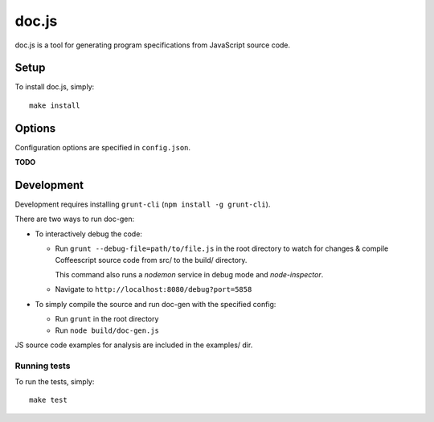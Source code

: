 ================================================================================
doc.js
================================================================================

doc.js is a tool for generating program specifications from JavaScript source
code.

Setup
================================================================================

To install doc.js, simply::

    make install

Options
================================================================================

Configuration options are specified in ``config.json``.

**TODO**


Development
================================================================================

Development requires installing ``grunt-cli`` (``npm install -g grunt-cli``).

There are two ways to run doc-gen:

- To interactively debug the code:

  - Run ``grunt --debug-file=path/to/file.js`` in the root directory to watch for
    changes & compile Coffeescript source code from src/ to the build/ directory.

    This command also runs a *nodemon* service in debug mode and *node-inspector*.

  - Navigate to ``http://localhost:8080/debug?port=5858``

- To simply compile the source and run doc-gen with the specified config:

  - Run ``grunt`` in the root directory

  - Run ``node build/doc-gen.js``

JS source code examples for analysis are included in the examples/ dir.

Running tests
~~~~~~~~~~~~~~~~~~~~~~~~~~~~~~~~~~~~~~~~~~~~~~~~~~~~~~~~~~~~~~~~~~~~~~~~~~~~~~~~

To run the tests, simply::

    make test
